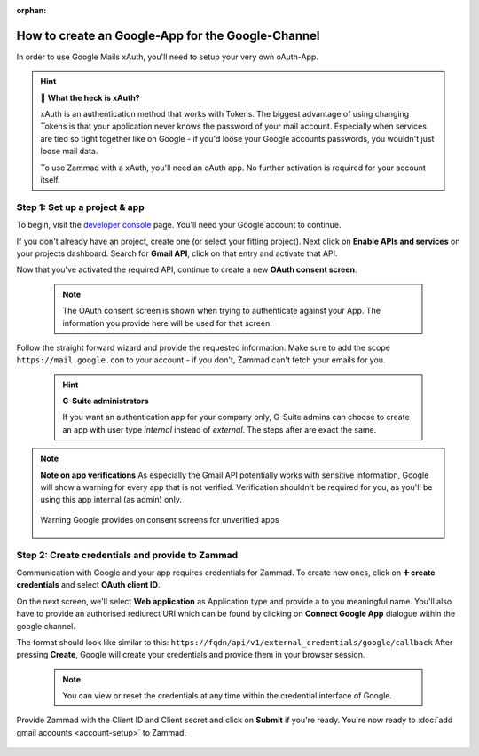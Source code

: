 :orphan:

How to create an Google-App for the Google-Channel
**************************************************

In order to use Google Mails xAuth, you'll need to setup your very own oAuth-App.

.. hint:: 🤔 **What the heck is xAuth?**

   xAuth is an authentication method that works with Tokens. 
   The biggest advantage of using changing Tokens is that your application never knows 
   the password of your mail account. Especially when services are tied so tight together 
   like on Google - if you'd loose your Google accounts passwords, you wouldn't just loose 
   mail data.

   To use Zammad with a xAuth, you'll need an oAuth app. No further activation is required 
   for your account itself.

Step 1: Set up a project & app
^^^^^^^^^^^^^^^^^^^^^^^^^^^^^^

To begin, visit the `developer console <https://console.developers.google.com/>`_ page. 
You'll need your Google account to continue.

If you don't already have an project, create one (or select your fitting project).
Next click on **Enable APIs and services** on your projects dashboard.
Search for **Gmail API**, click on that entry and activate that API.

Now that you've activated the required API, continue to create a new **OAuth consent screen**. 

  .. note:: The OAuth consent screen is shown when trying to authenticate against your App. 
     The information you provide here will be used for that screen.

Follow the straight forward wizard and provide the requested information. 
Make sure to add the scope ``https://mail.google.com`` to your account - if you don't, Zammad 
can't fetch your emails for you.

   .. hint:: **G-Suite administrators**

      If you want an authentication app for your company only, G-Suite admins can choose to create 
      an app with user type *internal* instead of *external*. The steps after are exact the same.

.. figure:: /images/channels/google/configure-gmail-channel-app_api.gif
   :alt: Activating required API and creation of consent screen with required scopes
   :align: center

.. note:: **Note on app verifications**
   As especially the Gmail API potentially works with sensitive information, Google will show a warning 
   for every app that is not verified. Verification shouldn't be required for you, as you'll be using 
   this app internal (as admin) only.

   .. figure:: /images/channels/google/unverified-app-warning.png
      :alt: Warning Google provides on consent screens for unverified apps
      :align: center
      :scale: 60%

      Warning Google provides on consent screens for unverified apps

Step 2: Create credentials and provide to Zammad
^^^^^^^^^^^^^^^^^^^^^^^^^^^^^^^^^^^^^^^^^^^^^^^^

Communication with Google and your app requires credentials for Zammad. 
To create new ones, click on **➕ create credentials** and select **OAuth client ID**. 

On the next screen, we'll select **Web application** as Application type and provide a to you 
meaningful name. You'll also have to provide an authorised rediurect URI which can be found by 
clicking on **Connect Google App** dialogue within the google channel.

The format should look like similar to this: ``https://fqdn/api/v1/external_credentials/google/callback`` 
After pressing **Create**, Google will create your credentials and provide them in your browser session. 

  .. note:: You can view or reset the credentials at any time within the credential interface of Google.

Provide Zammad with the Client ID and Client secret and click on **Submit** if you're ready. 
You're now ready to :doc:`add gmail accounts <account-setup>` to Zammad.

.. figure:: /images/channels/google/create-app-credentials-and-provide-zammad.gif
   :alt: Creating credentials and saving them to Zammad
   :align: center
